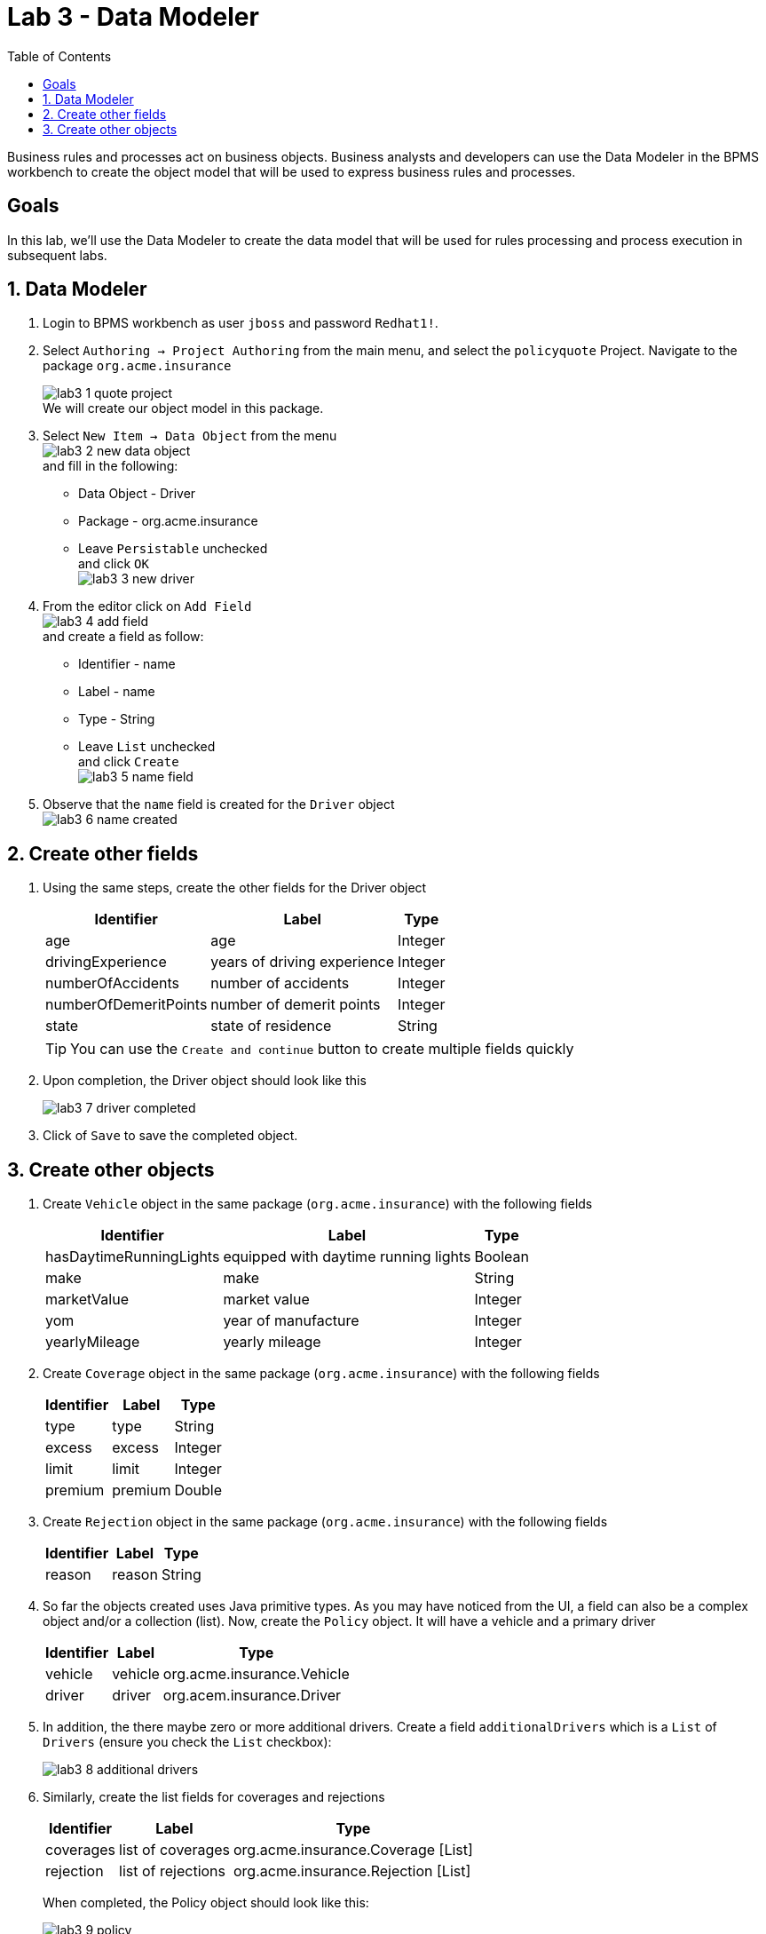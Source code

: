 :icons: font
:toc: left

= Lab 3 - Data Modeler

Business rules and processes act on business objects. Business analysts and developers can use the Data Modeler in the BPMS workbench to create the object model that will be used to express business rules and processes.

== Goals
In this lab, we'll use the Data Modeler to create the data model that will be used for rules processing and process execution in subsequent labs.

== 1. Data Modeler

1. Login to BPMS workbench as user `jboss` and password `Redhat1!`.

2. Select `Authoring -> Project Authoring` from the main menu, and select the `policyquote` Project. Navigate to the package `org.acme.insurance`
+
image:images/lab3_1_quote_project.png[] +
We will create our object model in this package.

3. Select `New Item -> Data Object` from the menu +
image:images/lab3_2_new_data_object.png[] +
and fill in the following: +
* Data Object - Driver
* Package - org.acme.insurance
* Leave `Persistable` unchecked +
and click `OK` + 
image:images/lab3_3_new_driver.png[] +

4. From the editor click on `Add Field` + 
image:images/lab3_4_add_field.png[] +
and create a field as follow: +
* Identifier - name
* Label - name
* Type - String
* Leave `List` unchecked +
and click `Create` +
image:images/lab3_5_name_field.png[]

5. Observe that the `name` field is created for the `Driver` object +
image:images/lab3_6_name_created.png[]

== 2. Create other fields

1. Using the same steps, create the other fields for the Driver object 
+
[cols=3*, options="header,autowidth"]
|===
| Identifier | Label | Type
| age | age | Integer
| drivingExperience | years of driving experience | Integer
| numberOfAccidents | number of accidents | Integer
| numberOfDemeritPoints | number of demerit points | Integer
| state | state of residence | String
|===
+
TIP: You can use the `Create and continue` button to create multiple fields quickly
+
2. Upon completion, the Driver object should look like this
+
image:images/lab3_7_driver_completed.png[] +
+
3. Click of `Save` to save the completed object.

== 3. Create other objects

1. Create `Vehicle` object in the same package (`org.acme.insurance`) with the following fields
+
[cols=3*, options="header,autowidth"]
|===
| Identifier | Label | Type
| hasDaytimeRunningLights | equipped with daytime running lights | Boolean
| make | make | String
| marketValue | market value | Integer
| yom | year of manufacture | Integer
| yearlyMileage | yearly mileage | Integer
|===

2. Create `Coverage` object in the same package (`org.acme.insurance`) with the following fields
+
[cols=3*, options="header,autowidth"]
|===
| Identifier | Label | Type
| type | type | String
| excess | excess | Integer
| limit | limit | Integer
| premium | premium | Double
|===

3. Create `Rejection` object in the same package (`org.acme.insurance`) with the following fields
+
[cols=3*, options="header,autowidth"]
|===
| Identifier | Label | Type
| reason | reason| String
|===

4. So far the objects created uses Java primitive types. As you may have noticed from the UI, a field can also be a complex object and/or a collection (list). Now, create the `Policy` object. It will have a vehicle and a primary driver
+
[cols=3*, options="header,autowidth"]
|===
| Identifier | Label | Type
| vehicle | vehicle| org.acme.insurance.Vehicle
| driver | driver | org.acem.insurance.Driver
|===
+
5. In addition, the there maybe zero or more additional drivers. Create a field `additionalDrivers` which is a `List` of `Drivers` (ensure you check the `List` checkbox):
+
image:images/lab3_8_additional_drivers.png[] +

6. Similarly, create the list fields for coverages and rejections
+
[cols=3*, options="header,autowidth"]
|===
| Identifier | Label | Type
| coverages | list of coverages | org.acme.insurance.Coverage [List]
| rejection | list of rejections | org.acme.insurance.Rejection [List]
|===
+
When completed, the Policy object should look like this:
+
image:images/lab3_9_policy.png[] +
+
NOTE: Remember to `Save` all the objects you've create.

7. At this point, five (5) object are created. Select any one of them and click you `Source` on the editor panel. You will see that Java code is generated for the objects we've created
+
image:images/lab3_10_java_code.png[] +


Congratulations, you have successfully created the object model using the Data Modeler. These objects will be used in our rules and processes in following labs. 

